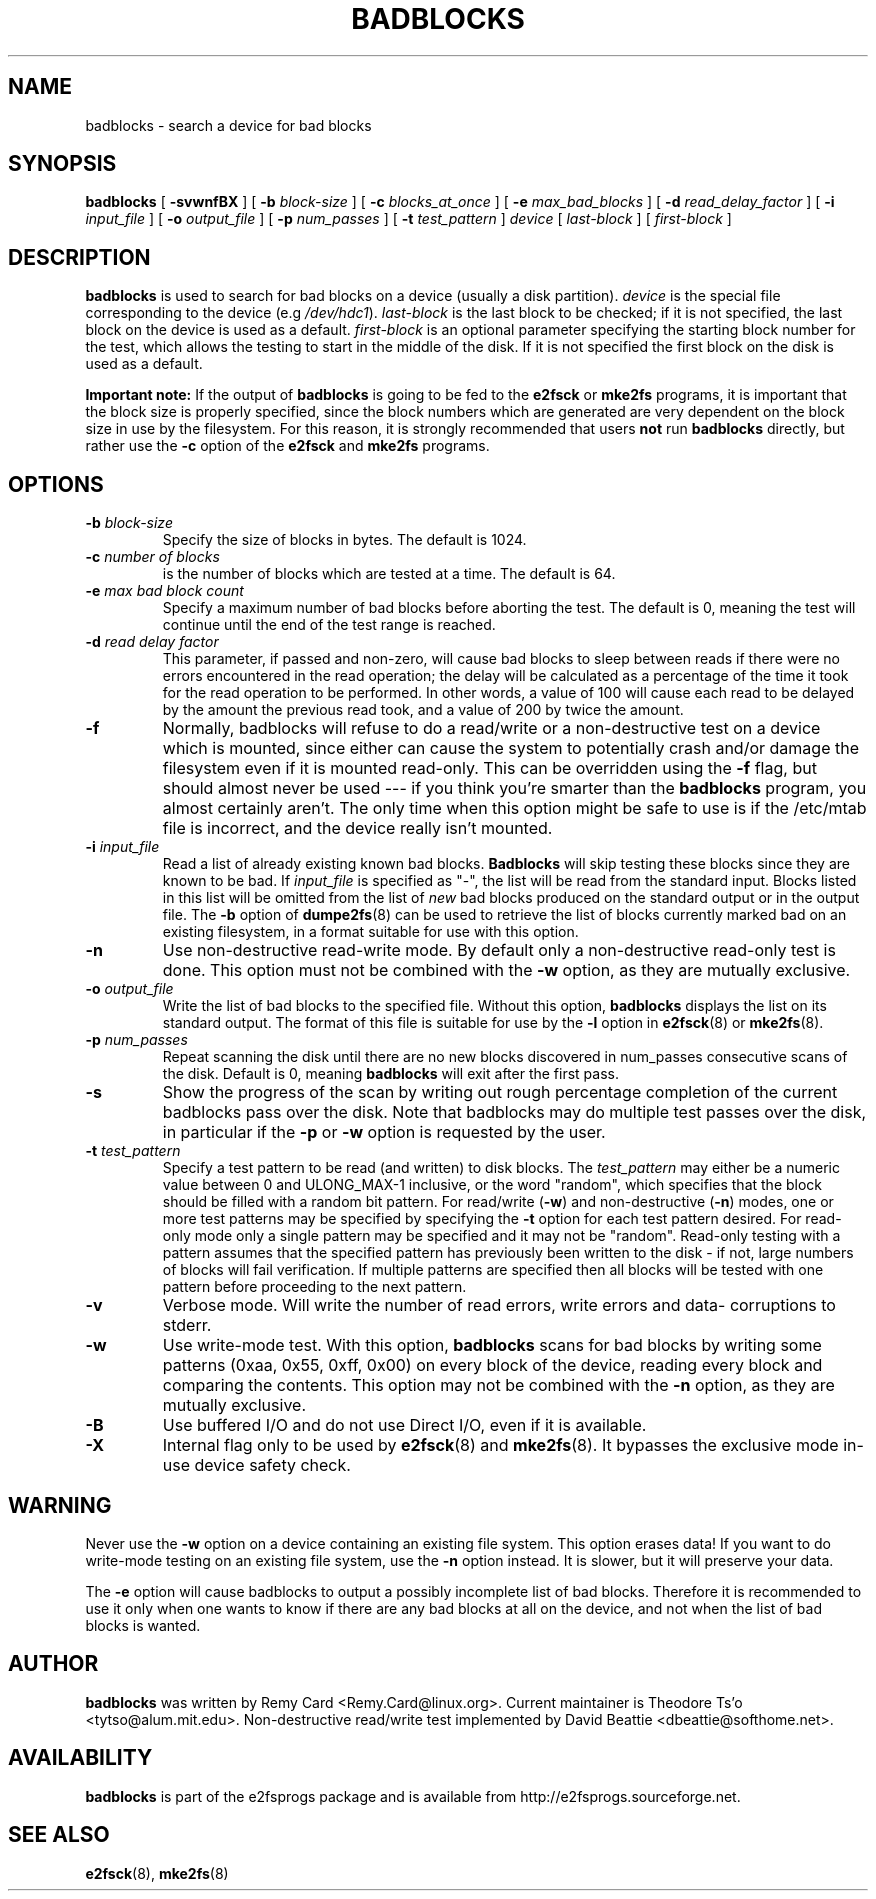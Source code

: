 .\" -*- nroff -*-
.TH BADBLOCKS 8 "August 2014" "E2fsprogs version 1.43-WIP"
.SH NAME
badblocks \- search a device for bad blocks
.SH SYNOPSIS
.B badblocks
[
.B \-svwnfBX
]
[
.B \-b
.I block-size
]
[
.B \-c
.I blocks_at_once
]
[
.B \-e
.I max_bad_blocks
]
[
.B \-d
.I read_delay_factor
]
[
.B \-i
.I input_file
]
[
.B \-o
.I output_file
]
[
.B \-p
.I num_passes
]
[
.B \-t
.I test_pattern
]
.I device
[
.I last-block
] [
.I first-block 
]
.SH DESCRIPTION
.B badblocks
is used to search for bad blocks on a device (usually a disk partition).
.I device
is the special file corresponding to the device (e.g
.IR /dev/hdc1 ).
.I last-block
is the last block to be checked; if it is not specified, the last block
on the device is used as a default.
.I first-block
is an optional parameter specifying the starting block number
for the test, which allows the testing to start in the middle of the
disk.  If it is not specified the first block on the disk is used as a default.
.PP
.B Important note:
If the output of 
.B badblocks
is going to be fed to the
.B e2fsck
or 
.B mke2fs
programs, it is important that the block size is properly specified,
since the block numbers which are generated are very dependent on the 
block size in use by the filesystem.   
For this reason, it is strongly recommended that
users 
.B not
run 
.B badblocks 
directly, but rather use the 
.B \-c
option of the
.B e2fsck
and 
.B mke2fs
programs.
.SH OPTIONS
.TP
.BI \-b " block-size"
Specify the size of blocks in bytes.  The default is 1024.
.TP
.BI \-c " number of blocks"
is the number of blocks which are tested at a time.  The default is 64.
.TP
.BI \-e " max bad block count"
Specify a maximum number of bad blocks before aborting the test.  The
default is 0, meaning the test will continue until the end of the test
range is reached.
.TP
.BI \-d " read delay factor"
This parameter, if passed and non-zero, will cause bad blocks to sleep
between reads if there were no errors encountered in the read
operation; the delay will be calculated as a percentage of the time it
took for the read operation to be performed. In other words, a value of 
100 will cause each read to be delayed by the amount the previous read
took, and a value of 200 by twice the amount.
.TP
.B \-f
Normally, badblocks will refuse to do a read/write or a non-destructive
test on a device which is mounted, since either can cause the system to
potentially crash and/or damage the filesystem even if it is mounted
read-only.  This can be overridden using the
.B \-f
flag, but should almost never be used --- if you think you're smarter
than the 
.B badblocks
program, you almost certainly aren't.  The only time when this option 
might be safe to use is if the /etc/mtab file is incorrect, and the device
really isn't mounted.
.TP
.BI \-i " input_file"
Read a list of already existing known bad blocks.
.B Badblocks
will skip testing these blocks since they are known to be bad.  If
.I input_file
is specified as "-", the list will be read from the standard input.
Blocks listed in this list will be omitted from the list of
.I new
bad blocks produced on the standard output or in the output file.
The
.B \-b
option of
.BR dumpe2fs (8)
can be used to retrieve the list of blocks currently marked bad on
an existing filesystem, in a format suitable for use with this option.
.TP
.B \-n
Use non-destructive read-write mode.  By default only a non-destructive 
read-only test is done.  This option must not be combined with the 
.B \-w
option, as they are mutually exclusive.
.TP
.BI \-o " output_file"
Write the list of bad blocks to the specified file.  Without this option,
.B badblocks
displays the list on its standard output.  The format of this file is suitable
for use by the
.
.B \-l
option in 
.BR e2fsck (8)
or
.BR mke2fs (8).
.TP
.BI \-p " num_passes"
Repeat scanning the disk until there are no new blocks discovered in
num_passes consecutive scans of the disk.
Default is 0, meaning
.B badblocks
will exit after the first pass.
.TP
.B \-s
Show the progress of the scan by writing out rough percentage completion
of the current badblocks pass over the disk.  Note that badblocks may do
multiple test passes over the disk, in particular if the
.B \-p
or
.B \-w
option is requested by the user.
.TP
.BI \-t " test_pattern"
Specify a test pattern to be read (and written) to disk blocks.   The
.I test_pattern
may either be a numeric value between 0 and ULONG_MAX-1 inclusive, or the word 
"random", which specifies that the block should be filled with a random
bit pattern.
For read/write (\fB-w\fR) and non-destructive (\fB-n\fR) modes,
one or more test patterns may be specified by specifying the
.B -t
option for each test pattern desired.  For
read-only mode only a single pattern may be specified and it may not be
"random".  Read-only testing with a pattern assumes that the
specified pattern has previously been written to the disk - if not, large
numbers of blocks will fail verification.  
If multiple patterns
are specified then all blocks will be tested with one pattern 
before proceeding to the next pattern.
.TP
.B \-v
Verbose mode.  Will write the number of read errors, write errors and data-
corruptions to stderr.
.TP
.B \-w
Use write-mode test. With this option,
.B badblocks
scans for bad blocks by writing some patterns (0xaa, 0x55, 0xff, 0x00) on
every block of the device, reading every block and comparing the contents.  
This option may not be combined with the 
.B \-n 
option, as they are mutually exclusive.
.TP
.B \-B
Use buffered I/O and do not use Direct I/O, even if it is available.
.TP
.B \-X
Internal flag only to be used by
.BR e2fsck (8)
and
.BR mke2fs (8).
It bypasses the exclusive mode in-use device safety check.
.SH WARNING
Never use the
.B \-w
option on a device containing an existing file system.
This option erases data!  If you want to do write-mode testing on
an existing file system, use the
.B \-n
option instead.  It is slower, but it will preserve your data.  
.PP
The
.B \-e
option will cause badblocks to output a possibly incomplete list of
bad blocks. Therefore it is recommended to use it only when one wants
to know if there are any bad blocks at all on the device, and not when
the list of bad blocks is wanted.
.SH AUTHOR
.B badblocks
was written by Remy Card <Remy.Card@linux.org>.  Current maintainer is
Theodore Ts'o <tytso@alum.mit.edu>.  Non-destructive read/write test
implemented by David Beattie <dbeattie@softhome.net>.
.SH AVAILABILITY
.B badblocks
is part of the e2fsprogs package and is available from 
http://e2fsprogs.sourceforge.net.
.SH SEE ALSO
.BR e2fsck (8),
.BR mke2fs (8)
